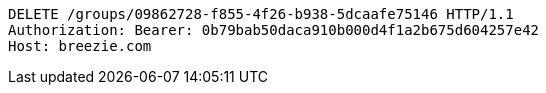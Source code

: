 [source,http,options="nowrap"]
----
DELETE /groups/09862728-f855-4f26-b938-5dcaafe75146 HTTP/1.1
Authorization: Bearer: 0b79bab50daca910b000d4f1a2b675d604257e42
Host: breezie.com

----